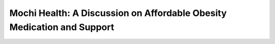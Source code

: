 Mochi Health: A Discussion on Affordable Obesity Medication and Support
=======================================================================

.. meta::
   :msvalidate.01: BFF40CA8D143BAFDF58796E4E025829B
   :google-site-verification: VD279M_GngGCAqPG6jAJ9MtlNRCU9GusRHzkw__wRkA
   :description: Learn how Mochi Health is helping Americans manage obesity through affordable weight loss medications, virtual care, and insurance support. Discover eligibility, how it works, and where to apply.

.. image:: khali.png
   :width: 350px
   :align: center
   :height: 100px

.. image:: start.png
   :width: 350px
   :align: center
   :height: 100px
   :alt: Mochi Health sign up
   :target: https://www.google.com

.. image:: khali.png
   :width: 350px
   :align: center
   :height: 100px



